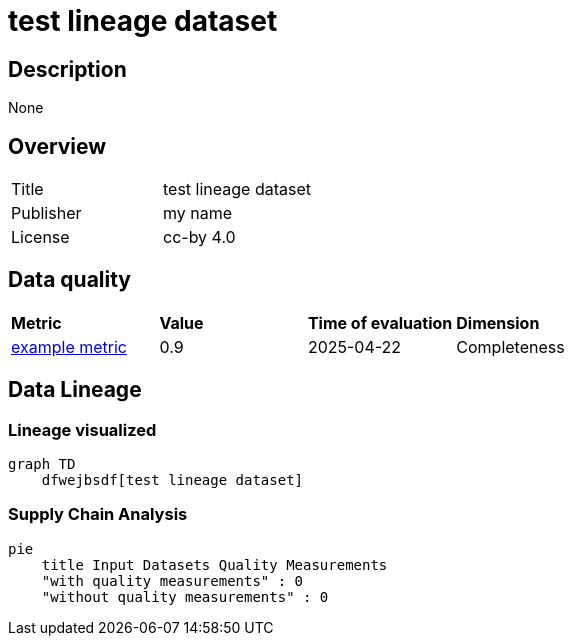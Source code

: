 = test lineage dataset

== Description 

None

== Overview 

[cols="1,1"]
|=== 
a| Title
a| test lineage dataset
a| Publisher
a| my name
a| License
a| cc-by 4.0
|===
 
== Data quality 

[cols="1,1,1,1"]
|=== 
a| *Metric*
a| *Value*
a| *Time of evaluation*
a| *Dimension*
a| xref:metric:fkrhkqewjewrc.adoc[example metric]
a| 0.9
a| 2025-04-22
a| Completeness
|===

== Data Lineage 

=== Lineage visualized

[source, mermaid]
---- 
graph TD
    dfwejbsdf[test lineage dataset]

----

=== Supply Chain Analysis

[source, mermaid]
---- 
pie
    title Input Datasets Quality Measurements
    "with quality measurements" : 0
    "without quality measurements" : 0
----

